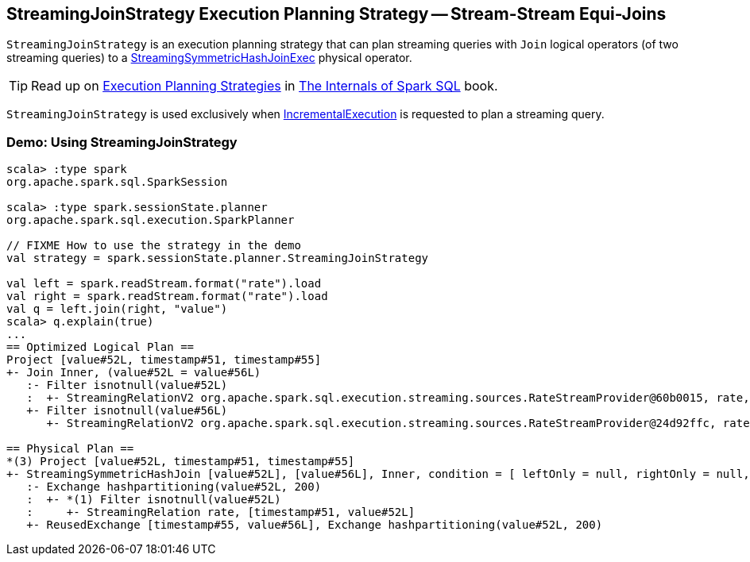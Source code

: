 == [[StreamingJoinStrategy]] StreamingJoinStrategy Execution Planning Strategy -- Stream-Stream Equi-Joins

[[apply]]
`StreamingJoinStrategy` is an execution planning strategy that can plan streaming queries with `Join` logical operators (of two streaming queries) to a <<spark-sql-streaming-StreamingSymmetricHashJoinExec.adoc#, StreamingSymmetricHashJoinExec>> physical operator.

TIP: Read up on https://jaceklaskowski.gitbooks.io/mastering-spark-sql/spark-sql-SparkStrategy.html[Execution Planning Strategies] in https://bit.ly/spark-sql-internals[The Internals of Spark SQL] book.

`StreamingJoinStrategy` is used exclusively when <<spark-sql-streaming-IncrementalExecution.adoc#, IncrementalExecution>> is requested to plan a streaming query.

=== [[demo]] Demo: Using StreamingJoinStrategy

[source, scala]
----
scala> :type spark
org.apache.spark.sql.SparkSession

scala> :type spark.sessionState.planner
org.apache.spark.sql.execution.SparkPlanner

// FIXME How to use the strategy in the demo
val strategy = spark.sessionState.planner.StreamingJoinStrategy

val left = spark.readStream.format("rate").load
val right = spark.readStream.format("rate").load
val q = left.join(right, "value")
scala> q.explain(true)
...
== Optimized Logical Plan ==
Project [value#52L, timestamp#51, timestamp#55]
+- Join Inner, (value#52L = value#56L)
   :- Filter isnotnull(value#52L)
   :  +- StreamingRelationV2 org.apache.spark.sql.execution.streaming.sources.RateStreamProvider@60b0015, rate, [timestamp#51, value#52L]
   +- Filter isnotnull(value#56L)
      +- StreamingRelationV2 org.apache.spark.sql.execution.streaming.sources.RateStreamProvider@24d92ffc, rate, [timestamp#55, value#56L]

== Physical Plan ==
*(3) Project [value#52L, timestamp#51, timestamp#55]
+- StreamingSymmetricHashJoin [value#52L], [value#56L], Inner, condition = [ leftOnly = null, rightOnly = null, both = null, full = null ], state info [ checkpoint = <unknown>, runId = f254d136-d903-4b1c-9fd5-861b541848ab, opId = 0, ver = 0, numPartitions = 200], 0, state cleanup [ left = null, right = null ]
   :- Exchange hashpartitioning(value#52L, 200)
   :  +- *(1) Filter isnotnull(value#52L)
   :     +- StreamingRelation rate, [timestamp#51, value#52L]
   +- ReusedExchange [timestamp#55, value#56L], Exchange hashpartitioning(value#52L, 200)
----
